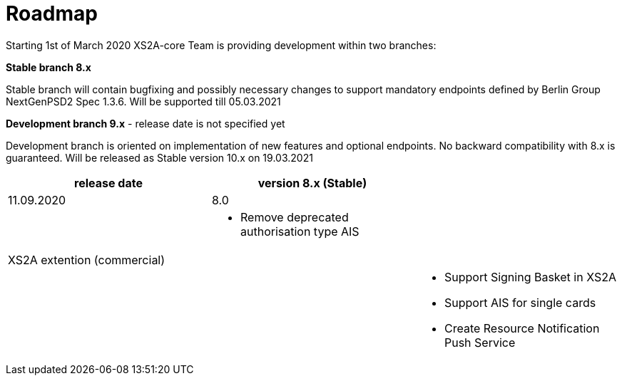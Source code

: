 = Roadmap

Starting 1st of March 2020 XS2A-core Team is providing development within two branches:

*Stable branch 8.x*

Stable branch will contain bugfixing and possibly necessary changes to support mandatory endpoints defined by Berlin Group NextGenPSD2 Spec 1.3.6. Will be supported till 05.03.2021

*Development branch 9.x* - release date is not specified yet

Development branch is oriented on implementation of new features and optional endpoints.
No backward compatibility with 8.x is guaranteed. Will be released as Stable version 10.x on 19.03.2021

[cols="3*.<"]
|===
|release date|version 8.x (Stable)|

|11.09.2020|8.0|

a|

a|* Remove deprecated authorisation type AIS

a|

|XS2A extention (commercial)| |

a|

a|

a|* Support Signing Basket in XS2A

* Support AIS for single cards

* Create Resource Notification Push Service

|===